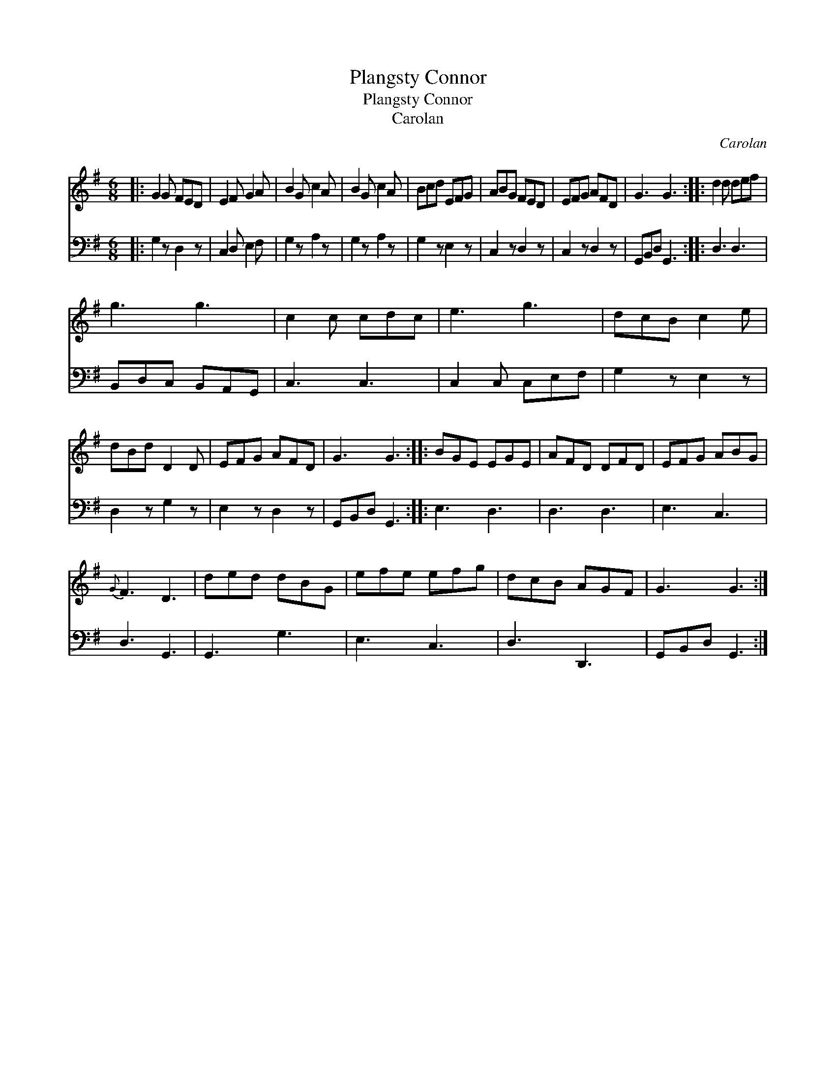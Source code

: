 X:1
T:Plangsty Connor
T:Plangsty Connor
T:Carolan
C:Carolan
%%score 1 2
L:1/8
M:6/8
K:G
V:1 treble 
V:2 bass 
V:1
|: G2 G FED | E2 F G2 A | B2 G c2 A | B2 G c2 A | Bcd EFG | ABG FED | EFG AFD | G3 G3 :: d2 d def | %9
 g3 g3 | c2 c cdc | e3 g3 | dcB c2 e | dBd D2 D | EFG AFD | G3 G3 :: BGE EGE | AFD DFD | EFG ABG | %19
{G} F3 D3 | ded dBG | efe efg | dcB AGF | G3 G3 :| %24
V:2
|: G,2 z D,2 z | C,2 D, E,2 F, | G,2 z A,2 z | G,2 z A,2 z | G,2 z E,2 z | C,2 z D,2 z | %6
 C,2 z D,2 z | G,,B,,D, G,,3 :: D,3 D,3 | B,,D,C, B,,A,,G,, | C,3 C,3 | C,2 C, C,E,F, | %12
 G,2 z E,2 z | D,2 z G,2 z | E,2 z D,2 z | G,,B,,D, G,,3 :: E,3 D,3 | D,3 D,3 | E,3 C,3 | %19
 D,3 G,,3 | G,,3 G,3 | E,3 C,3 | D,3 D,,3 | G,,B,,D, G,,3 :| %24

